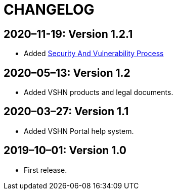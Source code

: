 = CHANGELOG

// Add information about new releases at the top of this file,
// so that the most recent version always appears on top.

[discrete]
== 2020–11-19: Version 1.2.1

* Added xref:security_vulnerability_process.adoc[Security And Vulnerability Process]

[discrete]
== 2020–05–13: Version 1.2

* Added VSHN products and legal documents.

[discrete]
== 2020–03–27: Version 1.1

* Added VSHN Portal help system.

[discrete]
== 2019–10–01: Version 1.0

* First release.
